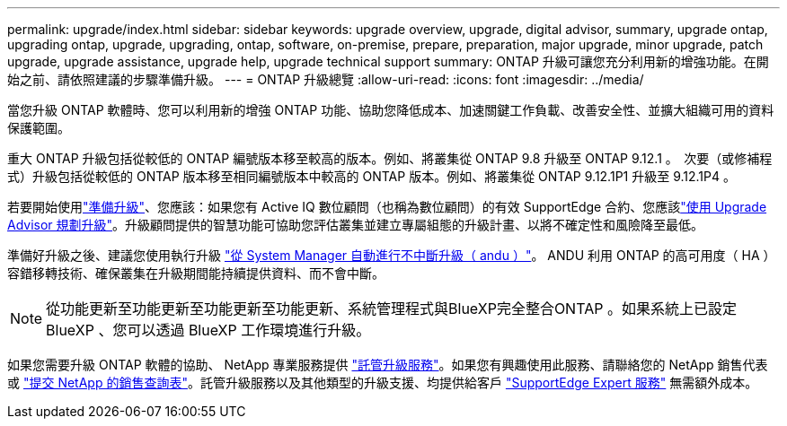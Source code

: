 ---
permalink: upgrade/index.html 
sidebar: sidebar 
keywords: upgrade overview, upgrade, digital advisor, summary, upgrade ontap, upgrading ontap, upgrade, upgrading, ontap, software, on-premise, prepare, preparation, major upgrade, minor upgrade, patch upgrade, upgrade assistance, upgrade help, upgrade technical support 
summary: ONTAP 升級可讓您充分利用新的增強功能。在開始之前、請依照建議的步驟準備升級。 
---
= ONTAP 升級總覽
:allow-uri-read: 
:icons: font
:imagesdir: ../media/


[role="lead"]
當您升級 ONTAP 軟體時、您可以利用新的增強 ONTAP 功能、協助您降低成本、加速關鍵工作負載、改善安全性、並擴大組織可用的資料保護範圍。

重大 ONTAP 升級包括從較低的 ONTAP 編號版本移至較高的版本。例如、將叢集從 ONTAP 9.8 升級至 ONTAP 9.12.1 。  次要（或修補程式）升級包括從較低的 ONTAP 版本移至相同編號版本中較高的 ONTAP 版本。例如、將叢集從 ONTAP 9.12.1P1 升級至 9.12.1P4 。

若要開始使用link:prepare.html["準備升級"]、您應該：如果您有 Active IQ 數位顧問（也稱為數位顧問）的有效 SupportEdge 合約、您應該link:create-upgrade-plan.html["使用 Upgrade Advisor 規劃升級"]。升級顧問提供的智慧功能可協助您評估叢集並建立專屬組態的升級計畫、以將不確定性和風險降至最低。

準備好升級之後、建議您使用執行升級 link:task_upgrade_andu_sm.html["從 System Manager 自動進行不中斷升級（ andu ）"]。  ANDU 利用 ONTAP 的高可用度（ HA ）容錯移轉技術、確保叢集在升級期間能持續提供資料、而不會中斷。


NOTE: 從功能更新至功能更新至功能更新至功能更新、系統管理程式與BlueXP完全整合ONTAP 。如果系統上已設定 BlueXP 、您可以透過 BlueXP 工作環境進行升級。

如果您需要升級 ONTAP 軟體的協助、 NetApp 專業服務提供 link:https://www.netapp.com/pdf.html?item=/media/8144-sd-managed-upgrade-service.pdf["託管升級服務"^]。如果您有興趣使用此服務、請聯絡您的 NetApp 銷售代表或 link:https://www.netapp.com/forms/sales-contact/["提交 NetApp 的銷售查詢表"^]。託管升級服務以及其他類型的升級支援、均提供給客戶 link:https://www.netapp.com/pdf.html?item=/media/8845-supportedge-expert-service.pdf["SupportEdge Expert 服務"^] 無需額外成本。
